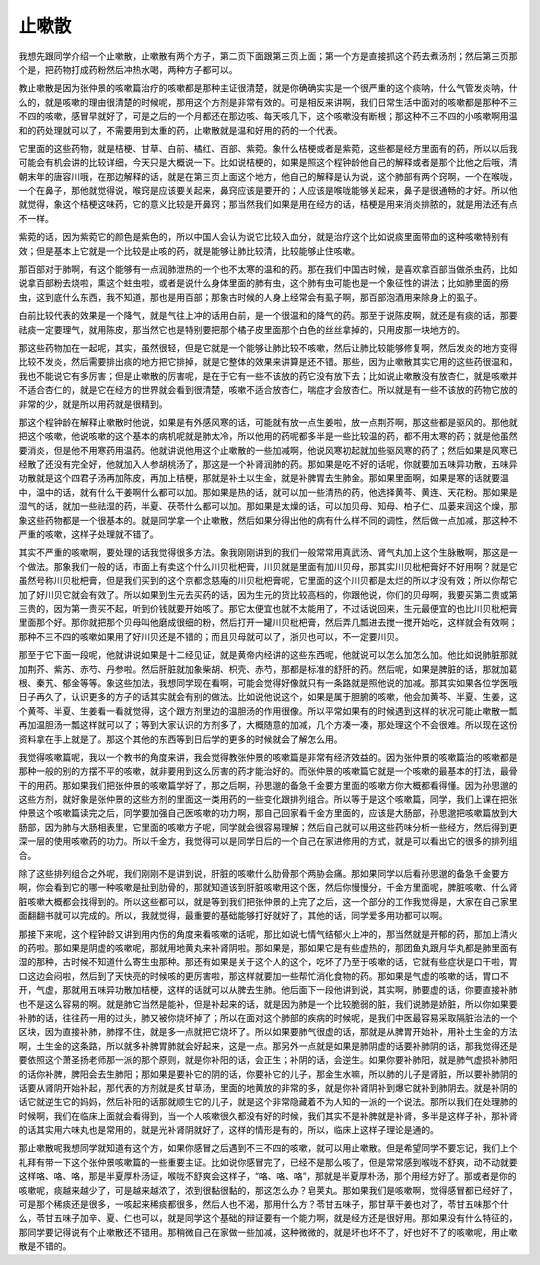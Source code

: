 止嗽散
=========

我想先跟同学介绍一个止嗽散，止嗽散有两个方子，第二页下面跟第三页上面；第一个方是直接抓这个药去煮汤剂；然后第三页那个是，把药物打成药粉然后冲热水喝，两种方子都可以。
 
教止嗽散是因为张仲景的咳嗽篇治疗的咳嗽都是那种主证很清楚，就是你确确实实是一个很严重的这个痰呐，什么气管发炎呐，什么的，就是咳嗽的理由很清楚的时候呢，那用这个方剂是非常有效的。可是相反来讲啊，我们日常生活中面对的咳嗽都是那种不三不四的咳嗽，感冒早就好了，可是之后的一个月都还在那边咳、每天咳几下，这个咳嗽没有断根；那这种不三不四的小咳嗽啊用温和的药处理就可以了，不需要用到太重的药，止嗽散就是温和好用的药的一个代表。
 
它里面的这些药物，就是桔梗、甘草、白前、橘红、百部、紫菀。象什么桔梗或者是紫菀，这些都是经方里面有的药，所以以后我可能会有机会讲的比较详细，今天只是大概说一下。比如说桔梗的，如果是照这个程钟龄他自己的解释或者是那个比他之后哦，清朝末年的唐容川哦，在那边解释的话，就是在第三页上面这个地方，他自己的解释是认为说，这个肺部有两个窍啊，一个在喉咙，一个在鼻子，那他就觉得说，喉窍是应该要关起来，鼻窍应该是要开的；人应该是喉咙能够关起来，鼻子是很通畅的才好。所以他就觉得，象这个桔梗这味药，它的意义比较是开鼻窍；那当然我们如果是用在经方的话，桔梗是用来消炎排脓的，就是用法还有点不一样。
 
紫菀的话，因为紫菀它的颜色是紫色的，所以中国人会认为说它比较入血分，就是治疗这个比如说痰里面带血的这种咳嗽特别有效；但是基本上它就是一个比较是止咳的药，就是能够让肺比较清，比较能够止住咳嗽。
 
那百部对于肺啊，有这个能够有一点润肺泄热的一个也不太寒的温和的药。那在我们中国古时候，是喜欢拿百部当做杀虫药，比如说拿百部粉去烧啦，熏这个蛀虫啦，或者是说什么身体里面的肺有虫，这个肺有虫可能也是一个象征性的讲法；比如肺里面的痨虫，这到底什么东西，我不知道，那也是用百部；那象古时候的人身上经常会有虱子啊，那百部泡酒用来除身上的虱子。
 
白前比较代表的效果是一个降气，就是气往上冲的话用白前，是一个很温和的降气的药。那至于说陈皮啊，就还是有痰的话，那要祛痰一定要理气，就用陈皮，那当然它也是特别要把那个橘子皮里面那个白色的丝丝拿掉的，只用皮那一块地方的。
 
那这些药物加在一起呢，其实，虽然很轻，但是它就是一个能够让肺比较不咳嗽，然后让肺比较能够修复啊，然后发炎的地方变得比较不发炎，然后需要排出痰的地方把它排掉，就是它整体的效果来讲算是还不错。那些，因为止嗽散其实它用的这些药很温和，我也不能说它有多厉害；但是止嗽散的厉害呢，是在于它有一些不该放的药它没有放下去；比如说止嗽散没有放杏仁，就是咳嗽并不适合杏仁的，就是它在经方的世界就会看到很清楚，咳嗽不适合放杏仁，喘症才会放杏仁。所以就是有一些不该放的药物它放的非常的少，就是所以用药就是很精到。
 
那这个程钟龄在解释止嗽散时他说，如果是有外感风寒的话，可能就有放一点生姜啦，放一点荆芥啊，那这些都是驱风的。那他就把这个咳嗽，他说咳嗽的这个基本的病机呢就是肺太冷，所以他用的药呢都多半是一些比较温的药，都不用太寒的药；就是他虽然要消炎，但是他不用寒药用温药。他就讲说他用这个止嗽散的一些加减啊，他说风寒初起就加些驱风寒的药了；然后如果是风寒已经散了还没有完全好，他就加入人参胡桃汤了，那这是一个补肾润肺的药。那如果是吃不好的话呢，你就要加五味异功散，五味异功散就是这个四君子汤再加陈皮，再加上桔梗，那就是补土以生金，就是补脾胃去生肺金。那如果里面啊，如果是寒的话就要温中，温中的话，就有什么干姜啊什么都可以加。那如果是热的话，就可以加一些清热的药，他选择黄芩、黄连、天花粉。那如果是湿气的话，就加一些祛湿的药，半夏、茯苓什么都可以加。那如果是太燥的话，可以加贝母、知母、柏子仁、瓜蒌来润这个燥，那象这些药物都是一个很基本的。就是同学拿一个止嗽散，然后如果分得出他的病有什么样不同的调性，然后做一点加减，那这种不严重的咳嗽，这样子处理就不错了。
 
其实不严重的咳嗽啊，要处理的话我觉得很多方法。象我刚刚讲到的我们一般常常用真武汤、肾气丸加上这个生脉散啊，那这是一个做法。那象我们一般的话，市面上有卖这个什么川贝枇杷膏，川贝就是里面有加川贝母，那其实川贝枇杷膏好不好用啊？就是它虽然号称川贝枇杷膏，但是我们买到的这个京都念慈庵的川贝枇杷膏呢，它里面的这个川贝都是太烂的所以才没有效；所以你帮它加了好川贝它就会有效了。所以如果到生元去买药的话，因为生元的货比较高档的，你跟他说，你们的贝母啊，我要买第二贵或第三贵的，因为第一贵买不起，听到价钱就要开始咳了。那它太便宜也就不太能用了，不过话说回来，生元最便宜的也比川贝枇杷膏里面那个好。那你就把那个贝母叫他磨成很细的粉，然后打开一罐川贝枇杷膏，然后弄几瓢进去搅一搅开始吃，这样就会有效啊；那种不三不四的咳嗽如果用了好川贝还是不错的；而且贝母就可以了，浙贝也可以，不一定要川贝。
 
那至于它下面一段呢，他就讲说如果是十二经见证，就是黄帝内经讲的这些东西呢，他就说可以怎么加怎么加。他比如说肺脏那就加荆芥、紫苏、赤芍、丹参啦。然后肝脏就加象柴胡、枳壳、赤芍，那都是标准的舒肝的药。然后呢，如果是脾脏的话，那就加葛根、秦艽、郁金等等。象这些加法，我想同学现在看啊，可能会觉得好像就只有一条路就是照他说的加减。那其实如果各位学医哦日子再久了，认识更多的方子的话其实就会有别的做法。比如说他说这个，如果是属于胆腑的咳嗽，他会加黄芩、半夏、生姜，这个黄芩、半夏、生姜看一看就觉得，这个跟方剂里边的温胆汤的作用很像。所以平常如果有的时候遇到这样的状况可能止嗽散一瓢再加温胆汤一瓢这样就可以了；等到大家认识的方剂多了，大概随意的加减，几个方凑一凑，那处理这个不会很难。所以现在这份资料拿在手上就是了。那这个其他的东西等到日后学的更多的时候就会了解怎么用。
 
我觉得咳嗽篇呢，我以一个教书的角度来讲，我会觉得教张仲景的咳嗽篇是非常有经济效益的。因为张仲景的咳嗽篇治的咳嗽都是那种一般的别的方摆不平的咳嗽，就非要用到这么厉害的药才能治好的。而张仲景的咳嗽篇它就是一个咳嗽的最基本的打法，最骨干的用药。那如果我们把张仲景的咳嗽篇学好了，那之后啊，孙思邈的备急千金要方里面的咳嗽方你大概都看得懂。因为孙思邈的这些方剂，就好象是张仲景的这些方剂的里面这一类用药的一些变化跟排列组合。所以等于是这个咳嗽篇，同学，我们上课在把张仲景这个咳嗽篇读完之后，同学要加强自己医咳嗽的功力啊，那自己回家看千金方里面的，应该是大肠部，孙思邈把咳嗽篇放到大肠部，因为肺与大肠相表里，它里面的咳嗽方子呢，同学就会很容易理解；然后自己就可以用这些药味分析一些经方，然后得到更深一层的使用咳嗽药的功力。所以千金方，我觉得可以是同学日后的一个自己在家进修用的方式，就是可以看出它的很多的排列组合。
 
除了这些排列组合之外呢，我们刚刚不是讲到说，肝脏的咳嗽什么肋骨那个两胁会痛。那如果同学以后看孙思邈的备急千金要方啊，你会看到它的哪一种咳嗽是扯到肋骨的，那就知道该到肝脏咳嗽用这个医，然后你慢慢分，千金方里面呢，脾脏咳嗽、什么肾脏咳嗽大概都会找得到的。所以这些都可以，就是等到我们把张仲景的上完了之后，这一个部分的工作我觉得是，大家在自己家里面翻翻书就可以完成的。所以，我就觉得，最重要的基础能够打好就好了，其他的话，同学爱多用功都可以啊。
 
那接下来呢，这个程钟龄又讲到用内伤的角度来看咳嗽的话呢，那比如说七情气结郁火上冲的，那当然就是开郁的药，那加上清火的药啦。那如果是阴虚的咳嗽呢，那就用地黄丸来补肾阴啦。那如果是，那如果它是有些虚热的，那团鱼丸跟月华丸都是肺里面有湿的那种，古时候不知道什么寄生虫那种。那还有如果是关于这个人的这个，吃坏了乃至于咳嗽的话，它就有些症状是口干啦，胃口这边会闷啦，然后到了天快亮的时候咳的更厉害啦，那这样就要加一些帮忙消化食物的药。那如果是气虚的咳嗽的话，胃口不开，气虚，那就用五味异功散加桔梗，这样的话就可以从脾去生肺。他后面下一段他讲到说，其实啊，肺要虚的话，你要直接补肺也不是这么容易的啊。就是肺它当然是能补，但是补起来的话，就是因为肺是一个比较脆弱的脏，我们说肺是娇脏，所以你如果要补肺的话，往往药一用的过头，肺又被你烧坏掉了；所以在面对这个肺部的疾病的时候呢，是我们中医最容易采取隔脏治法的一个区块，因为直接补肺，肺撑不住，就是多一点就把它烧坏了。所以如果要肺气很虚的话，那就是从脾胃开始补，用补土生金的方法啊，土生金的这条路，所以就多补脾胃肺就会好起来，这是一点。那另外一点就是如果是肺阴虚的话要补肺阴的话，那我觉得还是要依照这个萧圣扬老师那一派的那个原则，就是你补阳的话，会正生；补阴的话，会逆生。如果你要补肺阳，就是肺气虚损补肺阳的话你补脾，脾阳会去生肺阳；那如果是要补它的阴的话，你要补它的儿子，那金生水嘛，所以肺的儿子是肾脏，所以要补肺阴的话要从肾阴开始补起，那代表的方剂就是炙甘草汤，里面的地黄放的非常的多，就是你补肾阴补到爆它就补到肺阴去。就是补阴的话它就逆生它的妈妈，然后补阳的话那就顺生它的儿子，就是这个非常隐藏着不为人知的一派的一个说法。那所以我们在处理肺的时候啊，我们在临床上面就会看得到，当一个人咳嗽很久都没有好的时候，我们其实不是补脾就是补肾，多半是这样子补，那补肾的话其实用六味丸也是常用的，就是光补肾阴就好了，这样的情形是有的，所以，临床上这样子理论是通的。
 
那止嗽散呢我想同学就知道有这个方，如果你感冒之后遇到不三不四的咳嗽，就可以用止嗽散。但是希望同学不要忘记，我们上个礼拜有带一下这个张仲景咳嗽篇的一些重要主证。比如说你感冒完了，已经不是那么咳了，但是常常感到喉咙不舒爽，动不动就要这样咯、咯、咯，那是半夏厚朴汤证，喉咙不舒爽会这样子，“咯、咯、咯”，那就是半夏厚朴汤，那个用经方好了。那或者是你的咳嗽呢，痰越来越少了，可是越来越浓了，浓到很黏很黏的，那这怎么办？皂荚丸。那如果我们是咳嗽啊，觉得感冒都已经好了，可是那个稀痰还是很多，一咳起来稀痰都很多，然后人也不渴，那用什么方？苓甘五味子，那甘草干姜也对了，苓甘五味那个什么，苓甘五味子加辛、夏、仁也可以，就是同学这个基础的辩证要有一个能力啊，就是经方还是很好用。那如果没有什么特征的，那同学要记得说有个止嗽散还不错用。那稍微自己在家做一些加减，这种微微的，就是坏也坏不了，好也好不了的咳嗽呢，用止嗽散是不错的。
